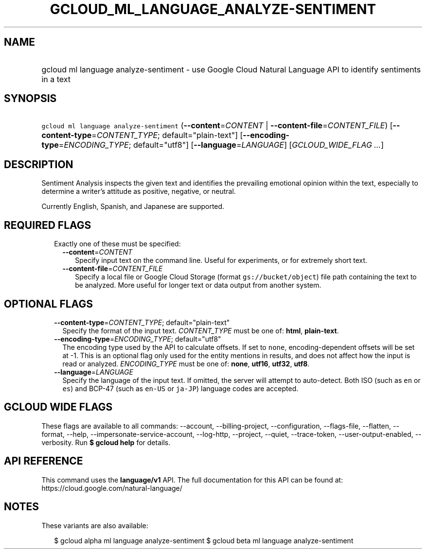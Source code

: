
.TH "GCLOUD_ML_LANGUAGE_ANALYZE\-SENTIMENT" 1



.SH "NAME"
.HP
gcloud ml language analyze\-sentiment \- use Google Cloud Natural Language API to identify sentiments in a text



.SH "SYNOPSIS"
.HP
\f5gcloud ml language analyze\-sentiment\fR (\fB\-\-content\fR=\fICONTENT\fR\ |\ \fB\-\-content\-file\fR=\fICONTENT_FILE\fR) [\fB\-\-content\-type\fR=\fICONTENT_TYPE\fR;\ default="plain\-text"] [\fB\-\-encoding\-type\fR=\fIENCODING_TYPE\fR;\ default="utf8"] [\fB\-\-language\fR=\fILANGUAGE\fR] [\fIGCLOUD_WIDE_FLAG\ ...\fR]



.SH "DESCRIPTION"

Sentiment Analysis inspects the given text and identifies the prevailing
emotional opinion within the text, especially to determine a writer's attitude
as positive, negative, or neutral.

Currently English, Spanish, and Japanese are supported.




.SH "REQUIRED FLAGS"

.RS 2m
.TP 2m

Exactly one of these must be specified:

.RS 2m
.TP 2m
\fB\-\-content\fR=\fICONTENT\fR
Specify input text on the command line. Useful for experiments, or for extremely
short text.

.TP 2m
\fB\-\-content\-file\fR=\fICONTENT_FILE\fR
Specify a local file or Google Cloud Storage (format \f5gs://bucket/object\fR)
file path containing the text to be analyzed. More useful for longer text or
data output from another system.


.RE
.RE
.sp

.SH "OPTIONAL FLAGS"

.RS 2m
.TP 2m
\fB\-\-content\-type\fR=\fICONTENT_TYPE\fR; default="plain\-text"
Specify the format of the input text. \fICONTENT_TYPE\fR must be one of:
\fBhtml\fR, \fBplain\-text\fR.

.TP 2m
\fB\-\-encoding\-type\fR=\fIENCODING_TYPE\fR; default="utf8"
The encoding type used by the API to calculate offsets. If set to \f5none\fR,
encoding\-dependent offsets will be set at \-1. This is an optional flag only
used for the entity mentions in results, and does not affect how the input is
read or analyzed. \fIENCODING_TYPE\fR must be one of: \fBnone\fR, \fButf16\fR,
\fButf32\fR, \fButf8\fR.

.TP 2m
\fB\-\-language\fR=\fILANGUAGE\fR
Specify the language of the input text. If omitted, the server will attempt to
auto\-detect. Both ISO (such as \f5en\fR or \f5es\fR) and BCP\-47 (such as
\f5en\-US\fR or \f5ja\-JP\fR) language codes are accepted.


.RE
.sp

.SH "GCLOUD WIDE FLAGS"

These flags are available to all commands: \-\-account, \-\-billing\-project,
\-\-configuration, \-\-flags\-file, \-\-flatten, \-\-format, \-\-help,
\-\-impersonate\-service\-account, \-\-log\-http, \-\-project, \-\-quiet,
\-\-trace\-token, \-\-user\-output\-enabled, \-\-verbosity. Run \fB$ gcloud
help\fR for details.



.SH "API REFERENCE"

This command uses the \fBlanguage/v1\fR API. The full documentation for this API
can be found at: https://cloud.google.com/natural\-language/



.SH "NOTES"

These variants are also available:

.RS 2m
$ gcloud alpha ml language analyze\-sentiment
$ gcloud beta ml language analyze\-sentiment
.RE


